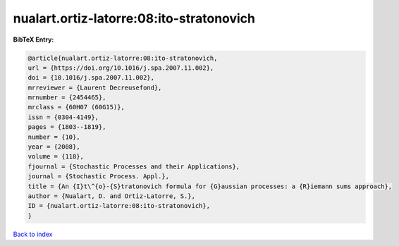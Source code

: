 nualart.ortiz-latorre:08:ito-stratonovich
=========================================

.. :cite:t:`nualart.ortiz-latorre:08:ito-stratonovich`

.. bibliography:: ../../All.bib

**BibTeX Entry:**

.. code-block:: bibtex

   @article{nualart.ortiz-latorre:08:ito-stratonovich,
   url = {https://doi.org/10.1016/j.spa.2007.11.002},
   doi = {10.1016/j.spa.2007.11.002},
   mrreviewer = {Laurent Decreusefond},
   mrnumber = {2454465},
   mrclass = {60H07 (60G15)},
   issn = {0304-4149},
   pages = {1803--1819},
   number = {10},
   year = {2008},
   volume = {118},
   fjournal = {Stochastic Processes and their Applications},
   journal = {Stochastic Process. Appl.},
   title = {An {I}t\^{o}-{S}tratonovich formula for {G}aussian processes: a {R}iemann sums approach},
   author = {Nualart, D. and Ortiz-Latorre, S.},
   ID = {nualart.ortiz-latorre:08:ito-stratonovich},
   }

`Back to index <../index>`_
